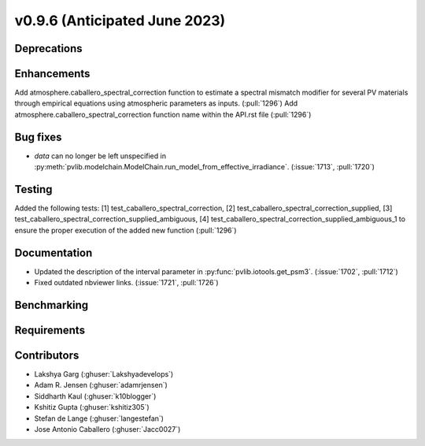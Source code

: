 .. _whatsnew_0960:


v0.9.6 (Anticipated June 2023)
------------------------------


Deprecations
~~~~~~~~~~~~


Enhancements
~~~~~~~~~~~~
Add atmosphere.caballero_spectral_correction function to estimate a 
spectral mismatch modifier for several PV materials through empirical 
equations using atmospheric parameters as inputs. (:pull:`1296`)
Add atmosphere.caballero_spectral_correction function name within the API.rst file (:pull:`1296`)

Bug fixes
~~~~~~~~~
* `data` can no longer be left unspecified in
  :py:meth:`pvlib.modelchain.ModelChain.run_model_from_effective_irradiance`. (:issue:`1713`, :pull:`1720`)

Testing
~~~~~~~
Added the following tests: 
[1] test_caballero_spectral_correction,
[2] test_caballero_spectral_correction_supplied, 
[3] test_caballero_spectral_correction_supplied_ambiguous,
[4] test_caballero_spectral_correction_supplied_ambiguous_1 
to ensure the proper execution of the added new function (:pull:`1296`)

Documentation
~~~~~~~~~~~~~
* Updated the description of the interval parameter in
  :py:func:`pvlib.iotools.get_psm3`. (:issue:`1702`, :pull:`1712`)
* Fixed outdated nbviewer links. (:issue:`1721`, :pull:`1726`)

Benchmarking
~~~~~~~~~~~~~


Requirements
~~~~~~~~~~~~


Contributors
~~~~~~~~~~~~
* Lakshya Garg (:ghuser:`Lakshyadevelops`)
* Adam R. Jensen (:ghuser:`adamrjensen`)
* Siddharth Kaul (:ghuser:`k10blogger`)
* Kshitiz Gupta (:ghuser:`kshitiz305`)
* Stefan de Lange (:ghuser:`langestefan`)
* Jose Antonio Caballero (:ghuser:`Jacc0027`)
